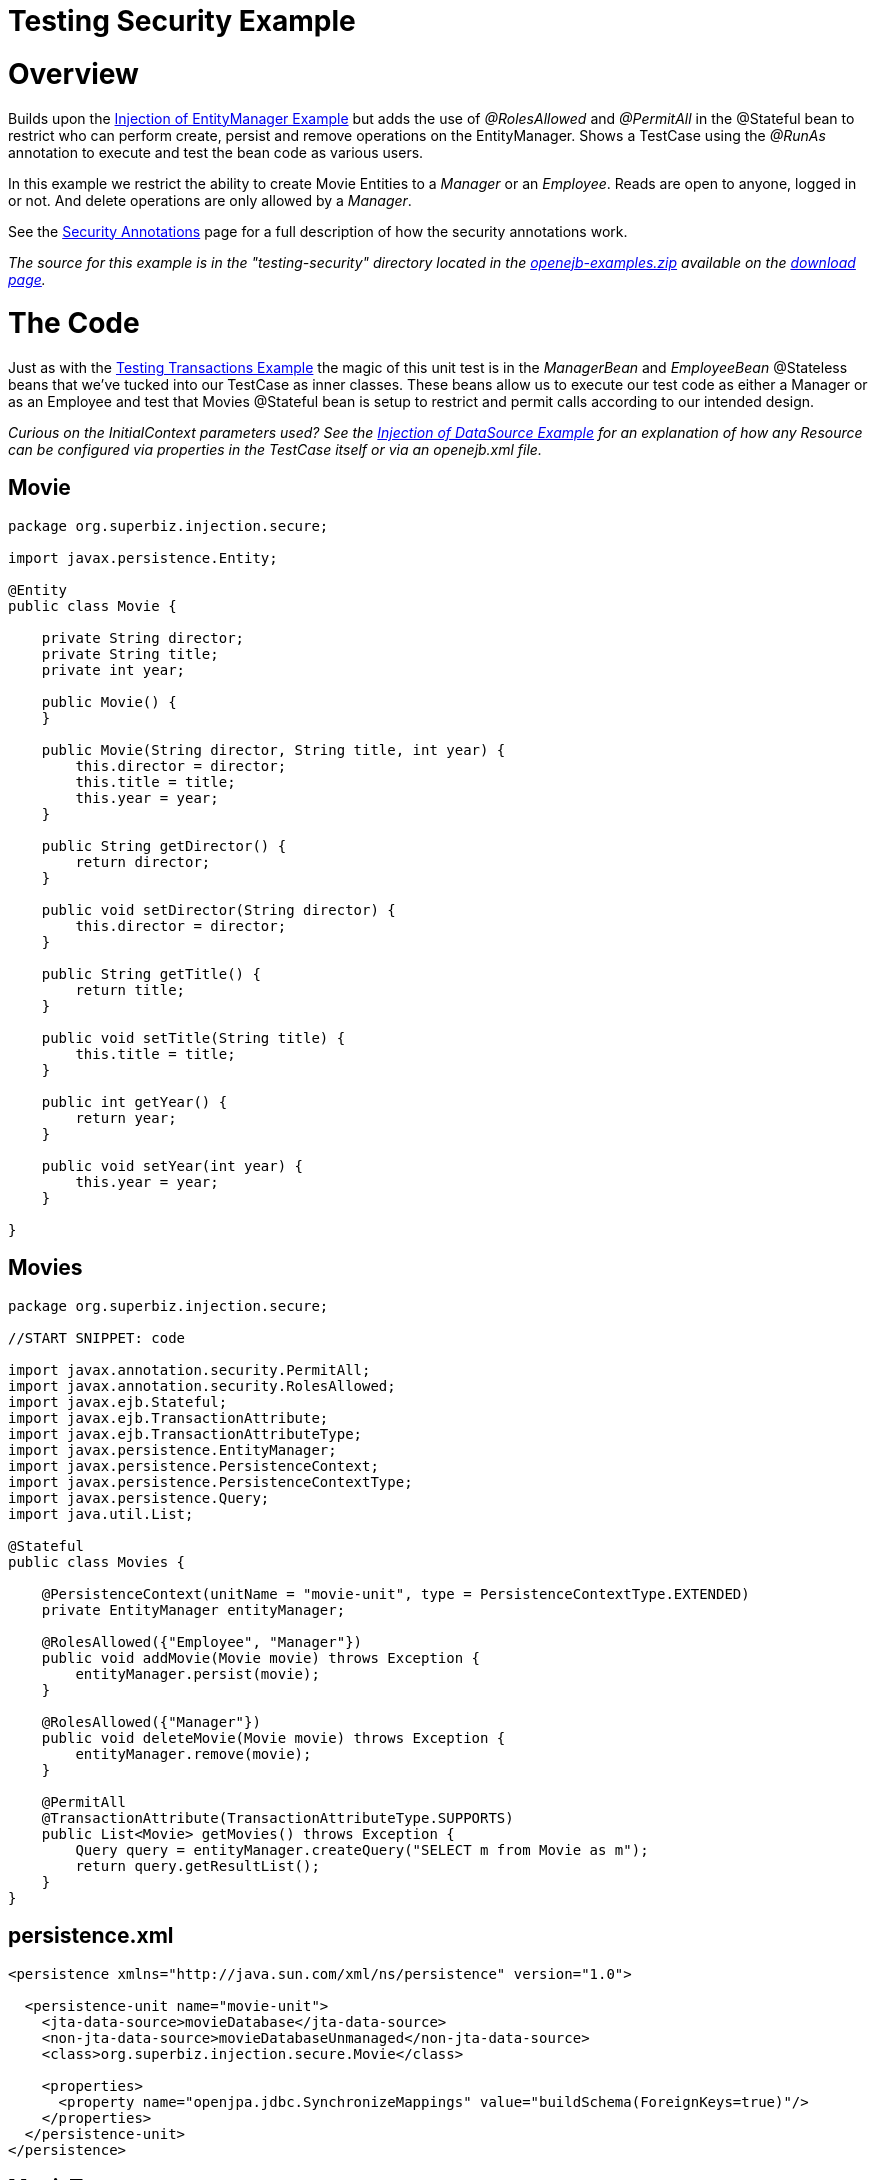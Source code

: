 = Testing Security Example

+++<a name="TestingSecurityExample-Overview">++++++</a>+++

= Overview

Builds upon the xref:injection-of-entitymanager-example.adoc[Injection of EntityManager Example]  but adds the use of _@RolesAllowed_ and _@PermitAll_ in the @Stateful bean to restrict who can perform create, persist and remove operations on the EntityManager.
Shows a TestCase using the _@RunAs_ annotation to execute and test the bean code as various users.

In this example we restrict the ability to create Movie Entities to a _Manager_ or an _Employee_.
Reads are open to anyone, logged in or not.
And delete operations are only allowed by a _Manager_.

See the xref:security-annotations.adoc[Security Annotations]  page for a full description of how the security annotations work.

_The source for this example is in the "testing-security" directory located in the xref:openejb:download.adoc[openejb-examples.zip]  available on the http://tomee.apache.org/downloads.html[download page]._

+++<a name="TestingSecurityExample-TheCode">++++++</a>+++

= The Code

Just as with the xref:testing-transactions-example.adoc[Testing Transactions Example]  the magic of this unit test is in the _ManagerBean_ and _EmployeeBean_ @Stateless beans that we've tucked into our TestCase as inner classes.
These beans allow us to execute our test code as either a Manager or as an Employee and test that Movies @Stateful bean is setup to restrict and permit calls according to our intended design.

_Curious on the InitialContext parameters used?
See the xref:injection-of-datasource-example.adoc[Injection of DataSource Example]  for an explanation of how any Resource can be configured via properties in the TestCase itself or via an openejb.xml file._

== Movie

....
package org.superbiz.injection.secure;

import javax.persistence.Entity;

@Entity
public class Movie {

    private String director;
    private String title;
    private int year;

    public Movie() {
    }

    public Movie(String director, String title, int year) {
        this.director = director;
        this.title = title;
        this.year = year;
    }

    public String getDirector() {
        return director;
    }

    public void setDirector(String director) {
        this.director = director;
    }

    public String getTitle() {
        return title;
    }

    public void setTitle(String title) {
        this.title = title;
    }

    public int getYear() {
        return year;
    }

    public void setYear(int year) {
        this.year = year;
    }

}
....

== Movies

....
package org.superbiz.injection.secure;

//START SNIPPET: code

import javax.annotation.security.PermitAll;
import javax.annotation.security.RolesAllowed;
import javax.ejb.Stateful;
import javax.ejb.TransactionAttribute;
import javax.ejb.TransactionAttributeType;
import javax.persistence.EntityManager;
import javax.persistence.PersistenceContext;
import javax.persistence.PersistenceContextType;
import javax.persistence.Query;
import java.util.List;

@Stateful
public class Movies {

    @PersistenceContext(unitName = "movie-unit", type = PersistenceContextType.EXTENDED)
    private EntityManager entityManager;

    @RolesAllowed({"Employee", "Manager"})
    public void addMovie(Movie movie) throws Exception {
        entityManager.persist(movie);
    }

    @RolesAllowed({"Manager"})
    public void deleteMovie(Movie movie) throws Exception {
        entityManager.remove(movie);
    }

    @PermitAll
    @TransactionAttribute(TransactionAttributeType.SUPPORTS)
    public List<Movie> getMovies() throws Exception {
        Query query = entityManager.createQuery("SELECT m from Movie as m");
        return query.getResultList();
    }
}
....

== persistence.xml

....
<persistence xmlns="http://java.sun.com/xml/ns/persistence" version="1.0">

  <persistence-unit name="movie-unit">
    <jta-data-source>movieDatabase</jta-data-source>
    <non-jta-data-source>movieDatabaseUnmanaged</non-jta-data-source>
    <class>org.superbiz.injection.secure.Movie</class>

    <properties>
      <property name="openjpa.jdbc.SynchronizeMappings" value="buildSchema(ForeignKeys=true)"/>
    </properties>
  </persistence-unit>
</persistence>
....

== MovieTest

....
package org.superbiz.injection.secure;

import junit.framework.TestCase;

import javax.annotation.security.RunAs;
import javax.ejb.EJB;
import javax.ejb.EJBAccessException;
import javax.ejb.Stateless;
import javax.ejb.embeddable.EJBContainer;
import java.util.List;
import java.util.Properties;
import java.util.concurrent.Callable;

//START SNIPPET: code

public class MovieTest extends TestCase {

    @EJB
    private Movies movies;

    @EJB(name = "ManagerBean")
    private Caller manager;

    @EJB(name = "EmployeeBean")
    private Caller employee;

    protected void setUp() throws Exception {
        Properties p = new Properties();
        p.put("movieDatabase", "new://Resource?type=DataSource");
        p.put("movieDatabase.JdbcDriver", "org.hsqldb.jdbcDriver");
        p.put("movieDatabase.JdbcUrl", "jdbc:hsqldb:mem:moviedb");

        EJBContainer.createEJBContainer(p).getContext().bind("inject", this);
    }

    public void testAsManager() throws Exception {
        manager.call(new Callable() {
            public Object call() throws Exception {

                movies.addMovie(new Movie("Quentin Tarantino", "Reservoir Dogs", 1992));
                movies.addMovie(new Movie("Joel Coen", "Fargo", 1996));
                movies.addMovie(new Movie("Joel Coen", "The Big Lebowski", 1998));

                List<Movie> list = movies.getMovies();
                assertEquals("List.size()", 3, list.size());

                for (Movie movie : list) {
                    movies.deleteMovie(movie);
                }

                assertEquals("Movies.getMovies()", 0, movies.getMovies().size());
                return null;
            }
        });
    }

    public void testAsEmployee() throws Exception {
        employee.call(new Callable() {
            public Object call() throws Exception {

                movies.addMovie(new Movie("Quentin Tarantino", "Reservoir Dogs", 1992));
                movies.addMovie(new Movie("Joel Coen", "Fargo", 1996));
                movies.addMovie(new Movie("Joel Coen", "The Big Lebowski", 1998));

                List<Movie> list = movies.getMovies();
                assertEquals("List.size()", 3, list.size());

                for (Movie movie : list) {
                    try {
                        movies.deleteMovie(movie);
                        fail("Employees should not be allowed to delete");
                    } catch (EJBAccessException e) {
                        // Good, Employees cannot delete things
                    }
                }

                // The list should still be three movies long
                assertEquals("Movies.getMovies()", 3, movies.getMovies().size());
                return null;
            }
        });
    }

    public void testUnauthenticated() throws Exception {
        try {
            movies.addMovie(new Movie("Quentin Tarantino", "Reservoir Dogs", 1992));
            fail("Unauthenticated users should not be able to add movies");
        } catch (EJBAccessException e) {
            // Good, guests cannot add things
        }

        try {
            movies.deleteMovie(null);
            fail("Unauthenticated users should not be allowed to delete");
        } catch (EJBAccessException e) {
            // Good, Unauthenticated users cannot delete things
        }

        try {
            // Read access should be allowed

            List<Movie> list = movies.getMovies();
        } catch (EJBAccessException e) {
            fail("Read access should be allowed");
        }
    }


    public static interface Caller {
        public <V> V call(Callable<V> callable) throws Exception;
    }

    /**
     * This little bit of magic allows our test code to execute in
     * the desired security scope.
     */

    @Stateless
    @RunAs("Manager")
    public static class ManagerBean implements Caller {

        public <V> V call(Callable<V> callable) throws Exception {
            return callable.call();
        }
    }

    @Stateless
    @RunAs("Employee")
    public static class EmployeeBean implements Caller {

        public <V> V call(Callable<V> callable) throws Exception {
            return callable.call();
        }
    }
}
....

= Running

....
-------------------------------------------------------
 T E S T S
-------------------------------------------------------
Running org.superbiz.injection.secure.MovieTest
Apache OpenEJB 4.0.0-beta-1    build: 20111002-04:06
http://tomee.apache.org/
INFO - openejb.home = /Users/dblevins/examples/testing-security
INFO - openejb.base = /Users/dblevins/examples/testing-security
INFO - Using 'javax.ejb.embeddable.EJBContainer=true'
INFO - Configuring Service(id=Default Security Service, type=SecurityService, provider-id=Default Security Service)
INFO - Configuring Service(id=Default Transaction Manager, type=TransactionManager, provider-id=Default Transaction Manager)
INFO - Configuring Service(id=movieDatabase, type=Resource, provider-id=Default JDBC Database)
INFO - Found EjbModule in classpath: /Users/dblevins/examples/testing-security/target/classes
INFO - Found EjbModule in classpath: /Users/dblevins/examples/testing-security/target/test-classes
INFO - Beginning load: /Users/dblevins/examples/testing-security/target/classes
INFO - Beginning load: /Users/dblevins/examples/testing-security/target/test-classes
INFO - Configuring enterprise application: /Users/dblevins/examples/testing-security
INFO - Configuring Service(id=Default Stateful Container, type=Container, provider-id=Default Stateful Container)
INFO - Auto-creating a container for bean Movies: Container(type=STATEFUL, id=Default Stateful Container)
INFO - Configuring Service(id=Default Stateless Container, type=Container, provider-id=Default Stateless Container)
INFO - Auto-creating a container for bean ManagerBean: Container(type=STATELESS, id=Default Stateless Container)
INFO - Configuring Service(id=Default Managed Container, type=Container, provider-id=Default Managed Container)
INFO - Auto-creating a container for bean org.superbiz.injection.secure.MovieTest: Container(type=MANAGED, id=Default Managed Container)
INFO - Configuring PersistenceUnit(name=movie-unit)
INFO - Auto-creating a Resource with id 'movieDatabaseNonJta' of type 'DataSource for 'movie-unit'.
INFO - Configuring Service(id=movieDatabaseNonJta, type=Resource, provider-id=movieDatabase)
INFO - Adjusting PersistenceUnit movie-unit <non-jta-data-source> to Resource ID 'movieDatabaseNonJta' from 'movieDatabaseUnmanaged'
INFO - Enterprise application "/Users/dblevins/examples/testing-security" loaded.
INFO - Assembling app: /Users/dblevins/examples/testing-security
INFO - PersistenceUnit(name=movie-unit, provider=org.apache.openjpa.persistence.PersistenceProviderImpl) - provider time 405ms
INFO - Jndi(name="java:global/testing-security/Movies!org.superbiz.injection.secure.Movies")
INFO - Jndi(name="java:global/testing-security/Movies")
INFO - Jndi(name="java:global/testing-security/ManagerBean!org.superbiz.injection.secure.MovieTest$Caller")
INFO - Jndi(name="java:global/testing-security/ManagerBean")
INFO - Jndi(name="java:global/testing-security/EmployeeBean!org.superbiz.injection.secure.MovieTest$Caller")
INFO - Jndi(name="java:global/testing-security/EmployeeBean")
INFO - Jndi(name="java:global/EjbModule26174809/org.superbiz.injection.secure.MovieTest!org.superbiz.injection.secure.MovieTest")
INFO - Jndi(name="java:global/EjbModule26174809/org.superbiz.injection.secure.MovieTest")
INFO - Created Ejb(deployment-id=Movies, ejb-name=Movies, container=Default Stateful Container)
INFO - Created Ejb(deployment-id=ManagerBean, ejb-name=ManagerBean, container=Default Stateless Container)
INFO - Created Ejb(deployment-id=EmployeeBean, ejb-name=EmployeeBean, container=Default Stateless Container)
INFO - Created Ejb(deployment-id=org.superbiz.injection.secure.MovieTest, ejb-name=org.superbiz.injection.secure.MovieTest, container=Default Managed Container)
INFO - Started Ejb(deployment-id=Movies, ejb-name=Movies, container=Default Stateful Container)
INFO - Started Ejb(deployment-id=ManagerBean, ejb-name=ManagerBean, container=Default Stateless Container)
INFO - Started Ejb(deployment-id=EmployeeBean, ejb-name=EmployeeBean, container=Default Stateless Container)
INFO - Started Ejb(deployment-id=org.superbiz.injection.secure.MovieTest, ejb-name=org.superbiz.injection.secure.MovieTest, container=Default Managed Container)
INFO - Deployed Application(path=/Users/dblevins/examples/testing-security)
INFO - EJBContainer already initialized.  Call ejbContainer.close() to allow reinitialization
INFO - EJBContainer already initialized.  Call ejbContainer.close() to allow reinitialization
Tests run: 3, Failures: 0, Errors: 0, Skipped: 0, Time elapsed: 2.574 sec

Results :

Tests run: 3, Failures: 0, Errors: 0, Skipped: 0
....
